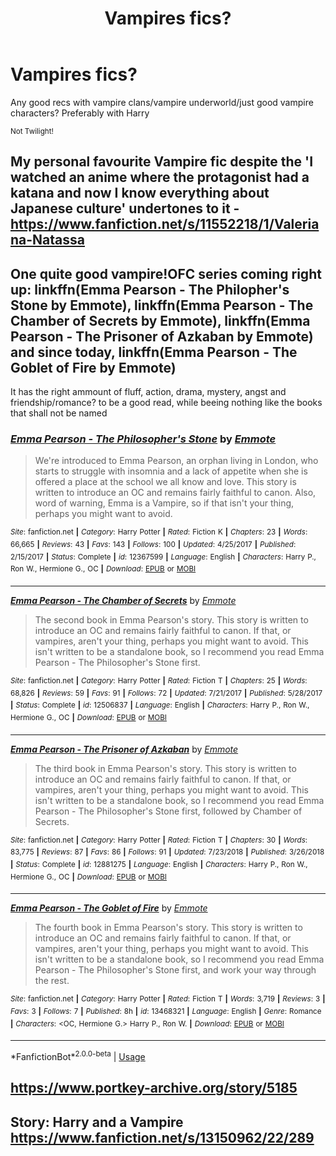 #+TITLE: Vampires fics?

* Vampires fics?
:PROPERTIES:
:Author: Sharedo
:Score: 12
:DateUnix: 1577988557.0
:DateShort: 2020-Jan-02
:FlairText: Request
:END:
Any good recs with vampire clans/vampire underworld/just good vampire characters? Preferably with Harry

^{Not Twilight!}


** My personal favourite Vampire fic despite the 'I watched an anime where the protagonist had a katana and now I know everything about Japanese culture' undertones to it - [[https://www.fanfiction.net/s/11552218/1/Valeriana-Natassa]]
:PROPERTIES:
:Author: Avalon1632
:Score: 8
:DateUnix: 1577989715.0
:DateShort: 2020-Jan-02
:END:


** One quite good vampire!OFC series coming right up: linkffn(Emma Pearson - The Philopher's Stone by Emmote), linkffn(Emma Pearson - The Chamber of Secrets by Emmote), linkffn(Emma Pearson - The Prisoner of Azkaban by Emmote) and since today, linkffn(Emma Pearson - The Goblet of Fire by Emmote)

It has the right ammount of fluff, action, drama, mystery, angst and friendship/romance? to be a good read, while beeing nothing like the books that shall not be named
:PROPERTIES:
:Author: totallynotarobot97
:Score: 4
:DateUnix: 1577991341.0
:DateShort: 2020-Jan-02
:END:

*** [[https://www.fanfiction.net/s/12367599/1/][*/Emma Pearson - The Philosopher's Stone/*]] by [[https://www.fanfiction.net/u/8714527/Emmote][/Emmote/]]

#+begin_quote
  We're introduced to Emma Pearson, an orphan living in London, who starts to struggle with insomnia and a lack of appetite when she is offered a place at the school we all know and love. This story is written to introduce an OC and remains fairly faithful to canon. Also, word of warning, Emma is a Vampire, so if that isn't your thing, perhaps you might want to avoid.
#+end_quote

^{/Site/:} ^{fanfiction.net} ^{*|*} ^{/Category/:} ^{Harry} ^{Potter} ^{*|*} ^{/Rated/:} ^{Fiction} ^{K} ^{*|*} ^{/Chapters/:} ^{23} ^{*|*} ^{/Words/:} ^{66,665} ^{*|*} ^{/Reviews/:} ^{43} ^{*|*} ^{/Favs/:} ^{143} ^{*|*} ^{/Follows/:} ^{100} ^{*|*} ^{/Updated/:} ^{4/25/2017} ^{*|*} ^{/Published/:} ^{2/15/2017} ^{*|*} ^{/Status/:} ^{Complete} ^{*|*} ^{/id/:} ^{12367599} ^{*|*} ^{/Language/:} ^{English} ^{*|*} ^{/Characters/:} ^{Harry} ^{P.,} ^{Ron} ^{W.,} ^{Hermione} ^{G.,} ^{OC} ^{*|*} ^{/Download/:} ^{[[http://www.ff2ebook.com/old/ffn-bot/index.php?id=12367599&source=ff&filetype=epub][EPUB]]} ^{or} ^{[[http://www.ff2ebook.com/old/ffn-bot/index.php?id=12367599&source=ff&filetype=mobi][MOBI]]}

--------------

[[https://www.fanfiction.net/s/12506837/1/][*/Emma Pearson - The Chamber of Secrets/*]] by [[https://www.fanfiction.net/u/8714527/Emmote][/Emmote/]]

#+begin_quote
  The second book in Emma Pearson's story. This story is written to introduce an OC and remains fairly faithful to canon. If that, or vampires, aren't your thing, perhaps you might want to avoid. This isn't written to be a standalone book, so I recommend you read Emma Pearson - The Philosopher's Stone first.
#+end_quote

^{/Site/:} ^{fanfiction.net} ^{*|*} ^{/Category/:} ^{Harry} ^{Potter} ^{*|*} ^{/Rated/:} ^{Fiction} ^{T} ^{*|*} ^{/Chapters/:} ^{25} ^{*|*} ^{/Words/:} ^{68,826} ^{*|*} ^{/Reviews/:} ^{59} ^{*|*} ^{/Favs/:} ^{91} ^{*|*} ^{/Follows/:} ^{72} ^{*|*} ^{/Updated/:} ^{7/21/2017} ^{*|*} ^{/Published/:} ^{5/28/2017} ^{*|*} ^{/Status/:} ^{Complete} ^{*|*} ^{/id/:} ^{12506837} ^{*|*} ^{/Language/:} ^{English} ^{*|*} ^{/Characters/:} ^{Harry} ^{P.,} ^{Ron} ^{W.,} ^{Hermione} ^{G.,} ^{OC} ^{*|*} ^{/Download/:} ^{[[http://www.ff2ebook.com/old/ffn-bot/index.php?id=12506837&source=ff&filetype=epub][EPUB]]} ^{or} ^{[[http://www.ff2ebook.com/old/ffn-bot/index.php?id=12506837&source=ff&filetype=mobi][MOBI]]}

--------------

[[https://www.fanfiction.net/s/12881275/1/][*/Emma Pearson - The Prisoner of Azkaban/*]] by [[https://www.fanfiction.net/u/8714527/Emmote][/Emmote/]]

#+begin_quote
  The third book in Emma Pearson's story. This story is written to introduce an OC and remains fairly faithful to canon. If that, or vampires, aren't your thing, perhaps you might want to avoid. This isn't written to be a standalone book, so I recommend you read Emma Pearson - The Philosopher's Stone first, followed by Chamber of Secrets.
#+end_quote

^{/Site/:} ^{fanfiction.net} ^{*|*} ^{/Category/:} ^{Harry} ^{Potter} ^{*|*} ^{/Rated/:} ^{Fiction} ^{T} ^{*|*} ^{/Chapters/:} ^{30} ^{*|*} ^{/Words/:} ^{83,775} ^{*|*} ^{/Reviews/:} ^{87} ^{*|*} ^{/Favs/:} ^{86} ^{*|*} ^{/Follows/:} ^{91} ^{*|*} ^{/Updated/:} ^{7/23/2018} ^{*|*} ^{/Published/:} ^{3/26/2018} ^{*|*} ^{/Status/:} ^{Complete} ^{*|*} ^{/id/:} ^{12881275} ^{*|*} ^{/Language/:} ^{English} ^{*|*} ^{/Characters/:} ^{Harry} ^{P.,} ^{Ron} ^{W.,} ^{Hermione} ^{G.,} ^{OC} ^{*|*} ^{/Download/:} ^{[[http://www.ff2ebook.com/old/ffn-bot/index.php?id=12881275&source=ff&filetype=epub][EPUB]]} ^{or} ^{[[http://www.ff2ebook.com/old/ffn-bot/index.php?id=12881275&source=ff&filetype=mobi][MOBI]]}

--------------

[[https://www.fanfiction.net/s/13468321/1/][*/Emma Pearson - The Goblet of Fire/*]] by [[https://www.fanfiction.net/u/8714527/Emmote][/Emmote/]]

#+begin_quote
  The fourth book in Emma Pearson's story. This story is written to introduce an OC and remains fairly faithful to canon. If that, or vampires, aren't your thing, perhaps you might want to avoid. This isn't written to be a standalone book, so I recommend you read Emma Pearson - The Philosopher's Stone first, and work your way through the rest.
#+end_quote

^{/Site/:} ^{fanfiction.net} ^{*|*} ^{/Category/:} ^{Harry} ^{Potter} ^{*|*} ^{/Rated/:} ^{Fiction} ^{T} ^{*|*} ^{/Words/:} ^{3,719} ^{*|*} ^{/Reviews/:} ^{3} ^{*|*} ^{/Favs/:} ^{3} ^{*|*} ^{/Follows/:} ^{7} ^{*|*} ^{/Published/:} ^{8h} ^{*|*} ^{/id/:} ^{13468321} ^{*|*} ^{/Language/:} ^{English} ^{*|*} ^{/Genre/:} ^{Romance} ^{*|*} ^{/Characters/:} ^{<OC,} ^{Hermione} ^{G.>} ^{Harry} ^{P.,} ^{Ron} ^{W.} ^{*|*} ^{/Download/:} ^{[[http://www.ff2ebook.com/old/ffn-bot/index.php?id=13468321&source=ff&filetype=epub][EPUB]]} ^{or} ^{[[http://www.ff2ebook.com/old/ffn-bot/index.php?id=13468321&source=ff&filetype=mobi][MOBI]]}

--------------

*FanfictionBot*^{2.0.0-beta} | [[https://github.com/tusing/reddit-ffn-bot/wiki/Usage][Usage]]
:PROPERTIES:
:Author: FanfictionBot
:Score: 2
:DateUnix: 1577991392.0
:DateShort: 2020-Jan-02
:END:


** [[https://www.portkey-archive.org/story/5185]]
:PROPERTIES:
:Author: chlorinecrownt
:Score: 2
:DateUnix: 1578003928.0
:DateShort: 2020-Jan-03
:END:


** Story: Harry and a Vampire [[https://www.fanfiction.net/s/13150962/22/289]]
:PROPERTIES:
:Author: baasum_
:Score: 1
:DateUnix: 1577995579.0
:DateShort: 2020-Jan-02
:END:
